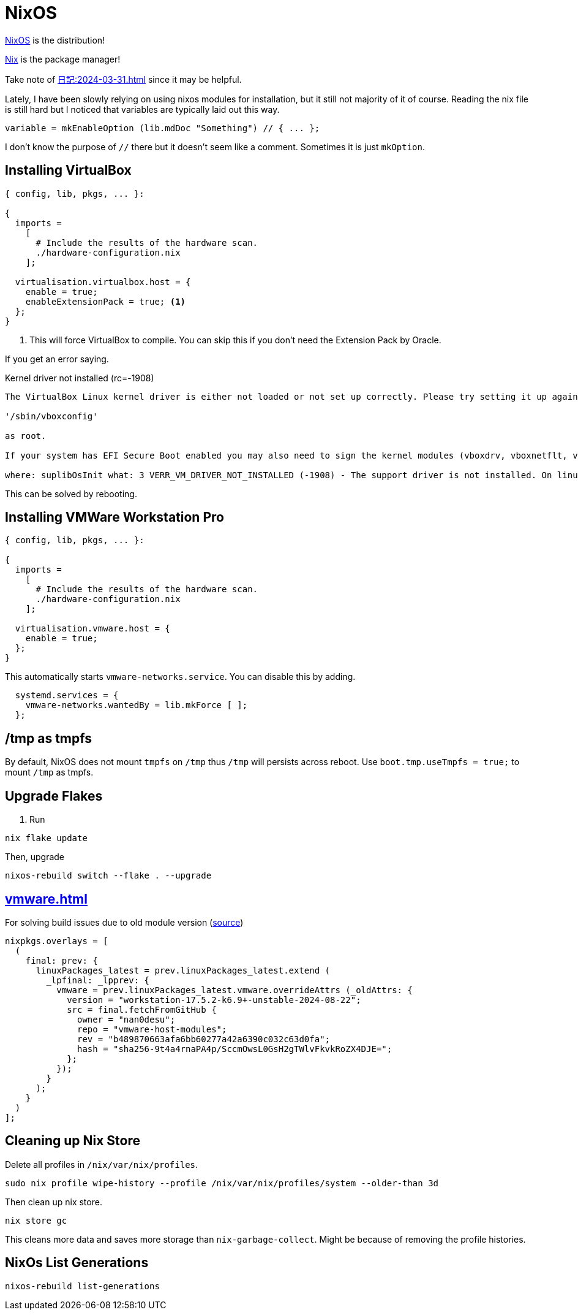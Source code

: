 = NixOS

[INFO]
====
xref:nixos.adoc[NixOS] is the distribution!

xref:nix.adoc[Nix] is the package manager!
====

Take note of xref:日記:2024-03-31.adoc[] since it may be helpful.

Lately, I have been slowly relying on using nixos modules for installation, but it still not majority of it of course.
Reading the nix file is still hard but I noticed that variables are typically laid out this way.

[nix]
----
variable = mkEnableOption (lib.mdDoc "Something") // { ... };
----

I don't know the purpose of ``//`` there but it doesn't seem like a comment.
Sometimes it is just ``mkOption``.

== Installing VirtualBox


[,nix]
----
{ config, lib, pkgs, ... }:

{
  imports =
    [
      # Include the results of the hardware scan.
      ./hardware-configuration.nix
    ];
  
  virtualisation.virtualbox.host = {
    enable = true;
    enableExtensionPack = true; <.>
  };
}
----
<.> This will force VirtualBox to compile. You can skip this if you don't need the Extension Pack by Oracle.

If you get an error saying.

.Kernel driver not installed (rc=-1908)
----

The VirtualBox Linux kernel driver is either not loaded or not set up correctly. Please try setting it up again by executing

'/sbin/vboxconfig'

as root.

If your system has EFI Secure Boot enabled you may also need to sign the kernel modules (vboxdrv, vboxnetflt, vboxnetadp, vboxpci) before you can load them. Please see your Linux system's documentation for more information.

where: suplibOsInit what: 3 VERR_VM_DRIVER_NOT_INSTALLED (-1908) - The support driver is not installed. On linux, open returned ENOENT.
----

This can be solved by rebooting.


== Installing VMWare Workstation Pro

[,nix]
----
{ config, lib, pkgs, ... }:

{
  imports =
    [
      # Include the results of the hardware scan.
      ./hardware-configuration.nix
    ];
  
  virtualisation.vmware.host = {
    enable = true;
  };
}
----

This automatically starts ``vmware-networks.service``.
You can disable this by adding.

[,nix]
----
  systemd.services = {
    vmware-networks.wantedBy = lib.mkForce [ ];
  };
----

== /tmp as tmpfs

By default, NixOS does not mount ``tmpfs`` on ``/tmp`` thus ``/tmp`` will persists across reboot.
Use ``boot.tmp.useTmpfs = true;`` to mount ``/tmp`` as tmpfs.

== Upgrade Flakes

. Run

----
nix flake update
----

Then, upgrade

----
nixos-rebuild switch --flake . --upgrade
----

== xref:vmware.adoc[]

.For solving build issues due to old module version (https://github.com/NixOS/nixpkgs/issues/339507#issuecomment-2360598441[source])
[, nix]
----
nixpkgs.overlays = [
  (
    final: prev: {
      linuxPackages_latest = prev.linuxPackages_latest.extend (
        _lpfinal: _lpprev: {
          vmware = prev.linuxPackages_latest.vmware.overrideAttrs (_oldAttrs: {
            version = "workstation-17.5.2-k6.9+-unstable-2024-08-22";
            src = final.fetchFromGitHub {
              owner = "nan0desu";
              repo = "vmware-host-modules";
              rev = "b489870663afa6bb60277a42a6390c032c63d0fa";
              hash = "sha256-9t4a4rnaPA4p/SccmOwsL0GsH2gTWlvFkvkRoZX4DJE=";
            };
          });
        }
      );
    }
  )
];
----


== Cleaning up Nix Store

Delete all profiles in ``/nix/var/nix/profiles``.

----
sudo nix profile wipe-history --profile /nix/var/nix/profiles/system --older-than 3d
----

Then clean up nix store.

----
nix store gc
----

This cleans more data and saves more storage than ``nix-garbage-collect``.
Might be because of removing the profile histories.

== NixOs List Generations

----
nixos-rebuild list-generations
----
